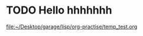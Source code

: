 * TODO Hello hhhhhhh
  [[file:~/Desktop/garage/lisp/org-practise/temp_test.org][file:~/Desktop/garage/lisp/org-practise/temp_test.org]]
